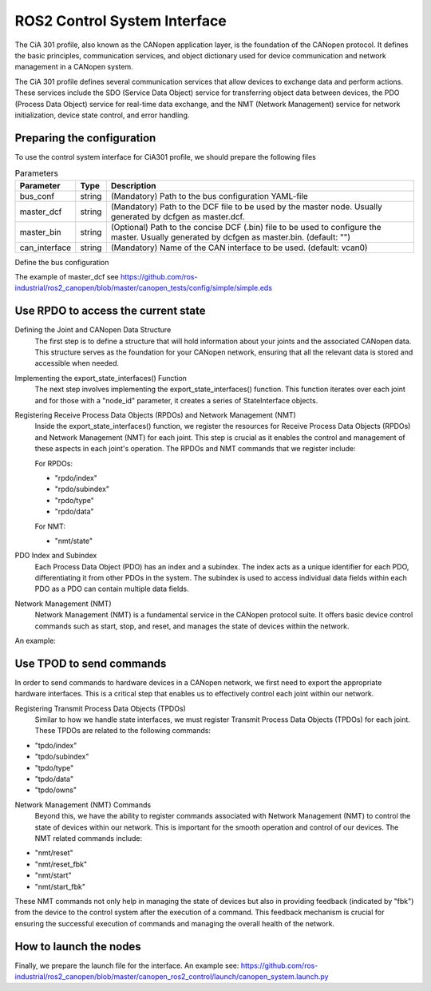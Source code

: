 ROS2 Control System Interface
=============================
The CiA 301 profile, also known as the CANopen application layer, 
is the foundation of the CANopen protocol. It defines the basic principles, 
communication services, and object dictionary used for device communication
and network management in a CANopen system.

The CiA 301 profile defines several communication services that allow devices
to exchange data and perform actions. These services include 
the SDO (Service Data Object) service for transferring object data between devices, 
the PDO (Process Data Object) service for real-time data exchange, 
and the NMT (Network Management) service for network initialization, 
device state control, and error handling.

Preparing the configuration
-----
To use the control system interface for CiA301 profile, we should prepare the following files

.. csv-table:: Parameters
   :header: "Parameter", "Type", "Description"

    bus_conf, string, (Mandatory) Path to the bus configuration YAML-file
    master_dcf, string, (Mandatory) Path to the DCF file to be used by the master node. Usually generated by dcfgen as master.dcf.
    master_bin, string, (Optional) Path to the concise DCF (.bin) file to be used to configure the master. Usually generated by dcfgen as master.bin. (default: "")
    can_interface, string, (Mandatory) Name of the CAN interface to be used. (default: vcan0)


Define the bus configuration

.. code-block:
    master:
        node_id: 1
        driver: "ros2_canopen::MasterDriver"
        package: "canopen_master_driver"
        baudrate: 250

    # Can be used instead of the paths below
    options:
    dcf_path: "@BUS_CONFIG_PATH@"

    joint_1:
        node_id: 0x00
        dcf: "joint.eds"
        driver: "ros2_canopen::ProxyDriver"
        package: "canopen_proxy_driver"
        reset_communication: false

    joint_2:
        node_id: 0x01
        dcf: "joint.eds"
        driver: "ros2_canopen::ProxyDriver"
        package: "canopen_proxy_driver"
        reset_communication: false


.. code-block::
    controller_manager:
        ros__parameters:
            update_rate: 100  # Hz

            joint_state_broadcaster:
            type: joint_state_broadcaster/JointStateBroadcaster

            joint_1_controller:
            type: canopen_ros2_controllers/CanopenProxyController

            right_caterpillar_controller:
            type: canopen_ros2_controllers/CanopenProxyController

        joint_1_controller:
            ros__parameters:
                joint: joint_1


       joint_1_controller:
            ros__parameters:
                joint: joint_2

The example of master_dcf see https://github.com/ros-industrial/ros2_canopen/blob/master/canopen_tests/config/simple/simple.eds


Use RPDO to access the current state
-----
Defining the Joint and CANopen Data Structure
 The first step is to define a structure that will hold information about your joints and the associated CANopen data. This structure serves as the foundation for  your CANopen network, ensuring that all the relevant data is stored and accessible when needed.

Implementing the export_state_interfaces() Function
 The next step involves implementing the export_state_interfaces() function. This function iterates over each joint and for those with a "node_id" parameter, it creates a series of StateInterface objects.

Registering Receive Process Data Objects (RPDOs) and Network Management (NMT)
 Inside the export_state_interfaces() function, we register the resources for Receive Process Data Objects (RPDOs) and Network Management (NMT) for each joint. This step is crucial as it enables the control and management of these aspects in each joint's operation. The RPDOs and NMT commands that we register include:

 For RPDOs:
 
 - "rpdo/index"
 - "rpdo/subindex"
 - "rpdo/type"
 - "rpdo/data"

 For NMT:
 
 - "nmt/state"

PDO Index and Subindex
 Each Process Data Object (PDO) has an index and a subindex. The index acts as a unique identifier for each PDO, differentiating it from other PDOs in the system. The subindex is used to access individual data fields within each PDO as a PDO can contain multiple data fields.

Network Management (NMT)
 Network Management (NMT) is a fundamental service in the CANopen protocol suite. It offers basic device control commands such as start, stop, and reset, and manages the state of devices within the network.

An example:

.. code-block::
    std::vector<hardware_interface::StateInterface> CanopenSystem::export_state_interfaces(){
        std::vector<hardware_interface::StateInterface> state_interfaces;
        for (uint i = 0; i < info_.joints.size(); i++)
        {
            if (info_.joints[i].parameters.find("node_id") == info_.joints[i].parameters.end())
            {
            // skip adding canopen interfaces
            continue;
            }
            const uint8_t node_id = static_cast<uint8_t>(std::stoi(info_.joints[i].parameters["node_id"]));

            // rpdo index
            state_interfaces.emplace_back(hardware_interface::StateInterface(
            info_.joints[i].name, "rpdo/index", &canopen_data_[node_id].rpdo_data.index));

            state_interfaces.emplace_back(hardware_interface::StateInterface(
            info_.joints[i].name, "rpdo/subindex", &canopen_data_[node_id].rpdo_data.subindex));

            state_interfaces.emplace_back(hardware_interface::StateInterface(
            info_.joints[i].name, "rpdo/type", &canopen_data_[node_id].rpdo_data.type));

            state_interfaces.emplace_back(hardware_interface::StateInterface(
            info_.joints[i].name, "rpdo/data", &canopen_data_[node_id].rpdo_data.data));

            state_interfaces.emplace_back(hardware_interface::StateInterface(
            info_.joints[i].name, "nmt/state", &canopen_data_[node_id].nmt_state.state));
        }

        return state_interfaces;
    }


Use TPOD to send commands
----
In order to send commands to hardware devices in a CANopen network, we first need to export the appropriate hardware interfaces. This is a critical step that enables us to effectively control each joint within our network.

Registering Transmit Process Data Objects (TPDOs)
 Similar to how we handle state interfaces, we must register Transmit Process Data Objects (TPDOs) for each joint. These TPDOs are related to the following commands:

- "tpdo/index"
- "tpdo/subindex"
- "tpdo/type"
- "tpdo/data"
- "tpdo/owns"

Network Management (NMT) Commands
 Beyond this, we have the ability to register commands associated with Network Management (NMT) to control the state of devices within our network. This is important for the smooth operation and control of our devices. The NMT related commands include:

- "nmt/reset"
- "nmt/reset_fbk"
- "nmt/start"
- "nmt/start_fbk"

These NMT commands not only help in managing the state of devices but also in providing feedback (indicated by "fbk") from the device to the control system after the execution of a command. This feedback mechanism is crucial for ensuring the successful execution of commands and managing the overall health of the network.

.. code-block:: C++
    std::vector<hardware_interface::CommandInterface> CanopenSystem::export_command_interfaces(){
    std::vector<hardware_interface::CommandInterface> command_interfaces;
    for (uint i = 0; i < info_.joints.size(); i++)
    {
        if (info_.joints[i].parameters.find("node_id") == info_.joints[i].parameters.end())
        {
        // skip adding canopen interfaces
        continue;
        }

        const uint8_t node_id = static_cast<uint8_t>(std::stoi(info_.joints[i].parameters["node_id"]));

        command_interfaces.emplace_back(hardware_interface::CommandInterface(
        info_.joints[i].name, "tpdo/index", &canopen_data_[node_id].tpdo_data.index));

        command_interfaces.emplace_back(hardware_interface::CommandInterface(
        info_.joints[i].name, "tpdo/subindex", &canopen_data_[node_id].tpdo_data.subindex));

        command_interfaces.emplace_back(hardware_interface::CommandInterface(
        info_.joints[i].name, "tpdo/type", &canopen_data_[node_id].tpdo_data.type));

        command_interfaces.emplace_back(hardware_interface::CommandInterface(
        info_.joints[i].name, "tpdo/data", &canopen_data_[node_id].tpdo_data.data));

        command_interfaces.emplace_back(hardware_interface::CommandInterface(
        info_.joints[i].name, "tpdo/owns", &canopen_data_[node_id].tpdo_data.one_shot));

        command_interfaces.emplace_back(hardware_interface::CommandInterface(
        info_.joints[i].name, "nmt/reset", &canopen_data_[node_id].nmt_state.reset_ons));
        command_interfaces.emplace_back(hardware_interface::CommandInterface(
        info_.joints[i].name, "nmt/reset_fbk", &canopen_data_[node_id].nmt_state.reset_fbk));

        command_interfaces.emplace_back(hardware_interface::CommandInterface(
        info_.joints[i].name, "nmt/start", &canopen_data_[node_id].nmt_state.start_ons));
        command_interfaces.emplace_back(hardware_interface::CommandInterface(
        info_.joints[i].name, "nmt/start_fbk", &canopen_data_[node_id].nmt_state.start_fbk));
    }

    return command_interfaces;
    }

How to launch the nodes
----
Finally, we prepare the launch file for the interface. An example see: https://github.com/ros-industrial/ros2_canopen/blob/master/canopen_ros2_control/launch/canopen_system.launch.py
